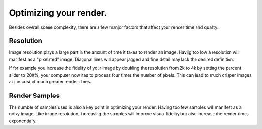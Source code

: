 Optimizing your render.
====
Besides overall scene complexity, there are a few manjor factors that affect your render time and quality.

Resolution
----
Image resolution plays a large part in the amount of time it takes to render an image. Havijg too low a resolution will manifest as a "pixelated" image. Diagonal lines will appear jagged and fine detail may lack the desired definition.

If for example you increase the fidelity of your image by doubling the resolution from 2k to 4k by setting the percent slider to 200%, your computer now has to process four times the number of pixels. This can lead to much crisper images at the cost of much greater render times.

Render Samples
----
The number of samples used is also a key point in optimizing your render. Having too few samples will manifest as a noisy image. Like image resolution, increasing the samples will improve visual fidelity but also increase the render times exponentially.
